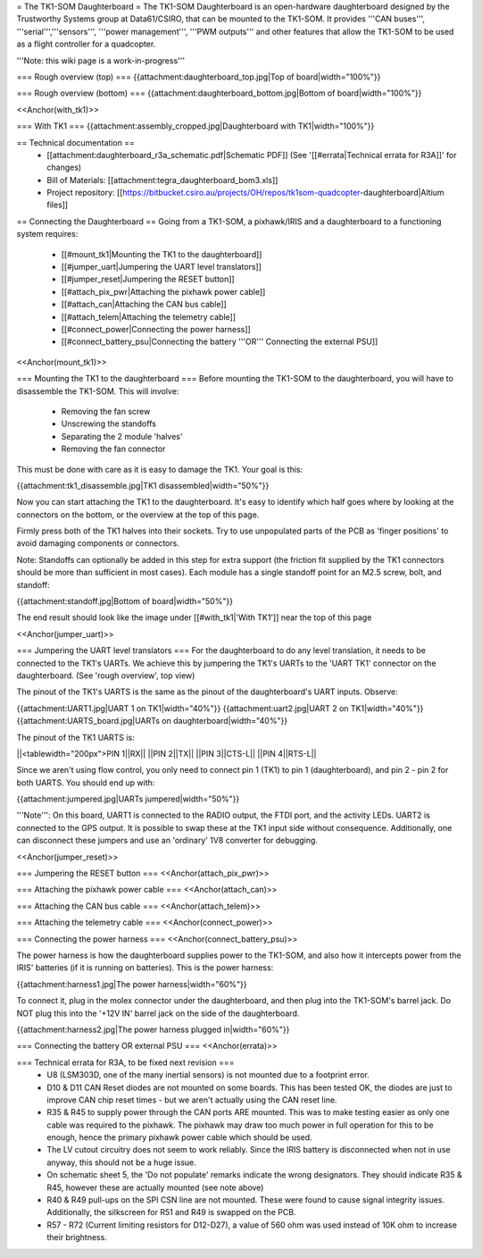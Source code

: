 = The TK1-SOM Daughterboard =
The TK1-SOM Daughterboard is an open-hardware daughterboard designed by the Trustworthy Systems group at Data61/CSIRO, that can be mounted to the TK1-SOM. It provides '''CAN buses''', '''serial''','''sensors''', '''power management''', '''PWM outputs''' and other features that allow the TK1-SOM to be used as a flight controller for a quadcopter.

'''Note: this wiki page is a work-in-progress'''

=== Rough overview (top) ===
{{attachment:daughterboard_top.jpg|Top of board|width="100%"}}

=== Rough overview (bottom) ===
{{attachment:daughterboard_bottom.jpg|Bottom of board|width="100%"}}

<<Anchor(with_tk1)>>

=== With TK1 ===
{{attachment:assembly_cropped.jpg|Daughterboard with TK1|width="100%"}}

== Technical documentation ==
 * [[attachment:daughterboard_r3a_schematic.pdf|Schematic PDF]] (See '[[#errata|Technical errata for R3A]]' for changes)
 * Bill of Materials:  [[attachment:tegra_daughterboard_bom3.xls]]
 * Project repository: [[https://bitbucket.csiro.au/projects/OH/repos/tk1som-quadcopter-daughterboard|Altium files]]

== Connecting the Daughterboard ==
Going from a TK1-SOM, a pixhawk/IRIS and a daughterboard to a functioning system requires:

 * [[#mount_tk1|Mounting the TK1 to the daughterboard]]
 * [[#jumper_uart|Jumpering the UART level translators]]
 * [[#jumper_reset|Jumpering the RESET button]]
 * [[#attach_pix_pwr|Attaching the pixhawk power cable]]
 * [[#attach_can|Attaching the CAN bus cable]]
 * [[#attach_telem|Attaching the telemetry cable]]
 * [[#connect_power|Connecting the power harness]]
 * [[#connect_battery_psu|Connecting the battery '''OR''' Connecting the external PSU]]

<<Anchor(mount_tk1)>>

=== Mounting the TK1 to the daughterboard ===
Before mounting the TK1-SOM to the daughterboard, you will have to disassemble the TK1-SOM. This will involve:

 * Removing the fan screw
 * Unscrewing the standoffs
 * Separating the 2 module 'halves'
 * Removing the fan connector

This must be done with care as it is easy to damage the TK1. Your goal is this:

{{attachment:tk1_disassemble.jpg|TK1 disassembled|width="50%"}}

Now you can start attaching the TK1 to the daughterboard. It's easy to identify which half goes where by looking at the connectors on the bottom, or the overview at the top of this page.

Firmly press both of the TK1 halves into their sockets. Try to use unpopulated parts of the PCB as 'finger positions' to avoid damaging components or connectors.

Note: Standoffs can optionally be added in this step for extra support (the friction fit supplied by the TK1 connectors should be more than sufficient in most cases). Each module has a single standoff point for an M2.5 screw, bolt, and standoff:

{{attachment:standoff.jpg|Bottom of board|width="50%"}}

The end result should look like the image under [[#with_tk1|'With TK1']] near the top of this page

<<Anchor(jumper_uart)>>

=== Jumpering the UART level translators ===
For the daughterboard to do any level translation, it needs to be connected to the TK1's UARTs. We achieve this by jumpering the TK1's UARTs to the 'UART TK1' connector on the daughterboard. (See 'rough overview', top view)

The pinout of the TK1's UARTS is the same as the pinout of the daughterboard's UART inputs. Observe:

{{attachment:UART1.jpg|UART 1 on TK1|width="40%"}} {{attachment:uart2.jpg|UART 2 on TK1|width="40%"}} {{attachment:UARTS_board.jpg|UARTs on daughterboard|width="40%"}}

The pinout of the TK1 UARTS is:

||<tablewidth="200px">PIN 1||RX||
||PIN 2||TX||
||PIN 3||CTS-L||
||PIN 4||RTS-L||


Since we aren't using flow control, you only need to connect pin 1 (TK1) to pin 1 (daughterboard), and pin 2 - pin 2 for both UARTS. You should end up with:

{{attachment:jumpered.jpg|UARTs jumpered|width="50%"}}

'''Note''': On this board, UART1 is connected to the RADIO output, the FTDI port, and the activity LEDs. UART2 is connected to the GPS output. It is possible to swap these at the TK1 input side without consequence. Additionally, one can disconnect these jumpers and use an 'ordinary' 1V8 converter for debugging.

<<Anchor(jumper_reset)>>

=== Jumpering the RESET button ===
<<Anchor(attach_pix_pwr)>>

=== Attaching the pixhawk power cable ===
<<Anchor(attach_can)>>

=== Attaching the CAN bus cable ===
<<Anchor(attach_telem)>>

=== Attaching the telemetry cable ===
<<Anchor(connect_power)>>

=== Connecting the power harness ===
<<Anchor(connect_battery_psu)>>

The power harness is how the daughterboard supplies power to the TK1-SOM, and also how it intercepts power from the IRIS' batteries (if it is running on batteries). This is the power harness:

{{attachment:harness1.jpg|The power harness|width="60%"}}

To connect it, plug in the molex connector under the daughterboard, and then plug into the TK1-SOM's barrel jack. Do NOT plug this into the '+12V IN' barrel jack on the side of the daughterboard.

{{attachment:harness2.jpg|The power harness plugged in|width="60%"}}

=== Connecting the battery OR external PSU ===
<<Anchor(errata)>>

=== Technical errata for R3A, to be fixed next revision ===
 * U8 (LSM303D, one of the many inertial sensors) is not mounted due to a footprint error.
 * D10 & D11 CAN Reset diodes are not mounted on some boards. This has been tested OK, the diodes are just to improve CAN chip reset times - but we aren't actually using the CAN reset line.
 * R35 & R45 to supply power through the CAN ports ARE mounted. This was to make testing easier as only one cable was required to the pixhawk. The pixhawk may draw too much power in full operation for this to be enough, hence the primary pixhawk power cable which should be used.
 * The LV cutout circuitry does not seem to work reliably. Since the IRIS battery is disconnected when not in use anyway, this should not be a huge issue.
 * On schematic sheet 5, the 'Do not populate' remarks indicate the wrong designators. They should indicate R35 & R45, however these are actually mounted (see note above)
 * R40 & R49 pull-ups on the SPI CSN line are not mounted. These were found to cause signal integrity issues. Additionally, the silkscreen for R51 and R49 is swapped on the PCB.
 * R57 - R72 (Current limiting resistors for D12-D27), a value of 560 ohm was used instead of 10K ohm to increase their brightness.
